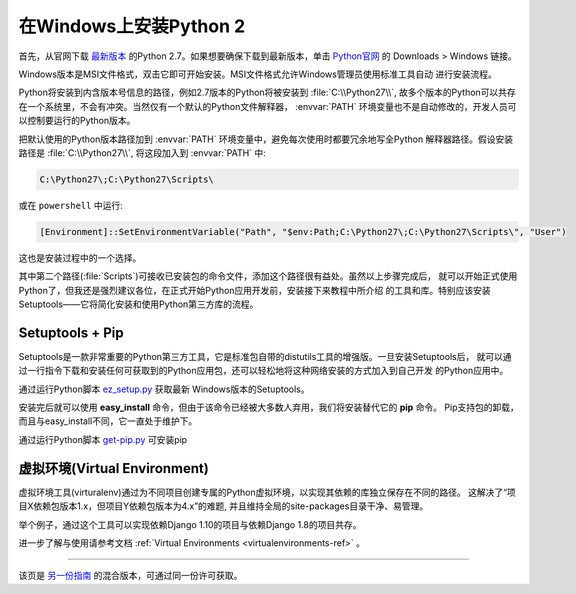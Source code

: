 .. _install-windows:

在Windows上安装Python 2
============================

首先，从官网下载 `最新版本 <https://www.python.org/ftp/python/2.7.13/python-2.7.13.msi>`_
的Python 2.7。如果想要确保下载到最新版本，单击 `Python官网 <http://python.org>`_ 的
Downloads > Windows 链接。

Windows版本是MSI文件格式，双击它即可开始安装。MSI文件格式允许Windows管理员使用标准工具自动
进行安装流程。

Python将安装到内含版本号信息的路径，例如2.7版本的Python将被安装到 :file:`C:\\Python27\\`, 
故多个版本的Python可以共存在一个系统里，不会有冲突。当然仅有一个默认的Python文件解释器，
:envvar:`PATH` 环境变量也不是自动修改的，开发人员可以控制要运行的Python版本。

把默认使用的Python版本路径加到 :envvar:`PATH` 环境变量中，避免每次使用时都要冗余地写全Python
解释器路径。假设安装路径是 :file:`C:\\Python27\\`, 将这段加入到 :envvar:`PATH` 中:

.. code-block:: console

    C:\Python27\;C:\Python27\Scripts\

或在 ``powershell`` 中运行:

.. code-block:: console

    [Environment]::SetEnvironmentVariable("Path", "$env:Path;C:\Python27\;C:\Python27\Scripts\", "User")

这也是安装过程中的一个选择。

其中第二个路径(:file:`Scripts`)可接收已安装包的命令文件，添加这个路径很有益处。虽然以上步骤完成后，
就可以开始正式使用Python了，但我还是强烈建议各位，在正式开始Python应用开发前，安装接下来教程中所介绍
的工具和库。特别应该安装Setuptools——它将简化安装和使用Python第三方库的流程。

Setuptools + Pip
----------------

Setuptools是一款非常重要的Python第三方工具，它是标准包自带的distutils工具的增强版。一旦安装Setuptools后，
就可以通过一行指令下载和安装任何可获取到的Python应用包，还可以轻松地将这种网络安装的方式加入到自己开发
的Python应用中。

通过运行Python脚本 `ez_setup.py <https://bootstrap.pypa.io/ez_setup.py>`_ 获取最新
Windows版本的Setuptools。

安装完后就可以使用 **easy_install** 命令，但由于该命令已经被大多数人弃用，我们将安装替代它的 **pip** 命令。
Pip支持包的卸载，而且与easy_install不同，它一直处于维护下。

通过运行Python脚本 `get-pip.py <https://raw.github.com/pypa/pip/master/contrib/get-pip.py>`_ 可安装pip


虚拟环境(Virtual Environment)
--------------------

虚拟环境工具(virturalenv)通过为不同项目创建专属的Python虚拟环境，以实现其依赖的库独立保存在不同的路径。
这解决了“项目X依赖包版本1.x，但项目Y依赖包版本为4.x”的难题, 并且维持全局的site-packages目录干净、易管理。 

举个例子，通过这个工具可以实现依赖Django 1.10的项目与依赖Django 1.8的项目共存。

进一步了解与使用请参考文档 :ref:`Virtual Environments <virtualenvironments-ref>` 。

--------------------------------

该页是 `另一份指南 <http://www.stuartellis.eu/articles/python-development-windows/>`_ 的混合版本，可通过同一份许可获取。

